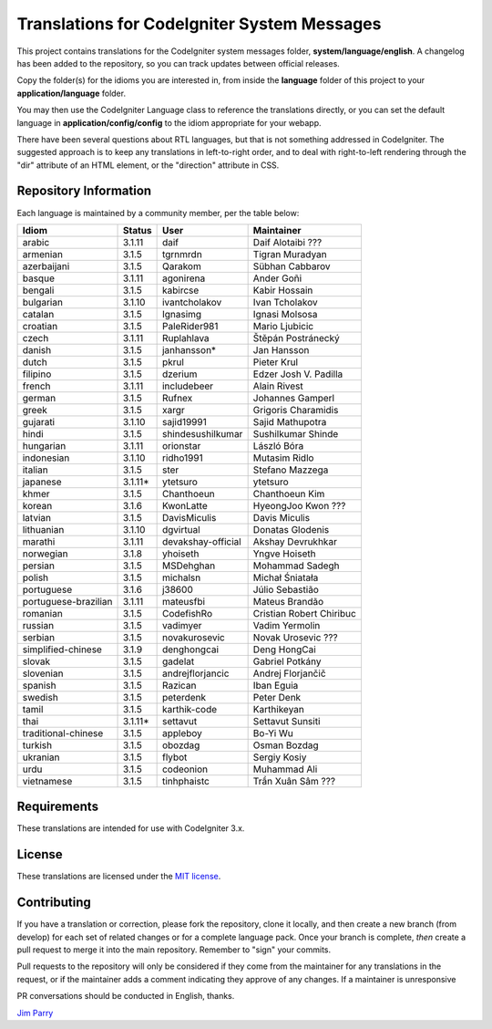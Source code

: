 ############################################
Translations for CodeIgniter System Messages
############################################

This project contains translations for the CodeIgniter
system messages folder, **system/language/english**.
A changelog has been added to the repository, so you can track updates
between official releases.

Copy the folder(s) for the idioms you are interested in,
from inside the **language** folder of this project to your
**application/language** folder.

You may then use the CodeIgniter Language class to reference the translations
directly, or you can set the default language in **application/config/config**
to the idiom appropriate for your webapp.

There have been several questions about RTL languages, but that is not
something addressed in CodeIgniter. The suggested approach is to keep any
translations in left-to-right order, and to deal with right-to-left
rendering through the "dir" attribute of an HTML element, or the "direction"
attribute in CSS.

**********************
Repository Information
**********************

Each language is maintained by a community member, per the table below:

=======================  ===========  ==================  =========================
Idiom                    Status       User                Maintainer
=======================  ===========  ==================  =========================
arabic                   3.1.11       daif                Daif Alotaibi ???
armenian                 3.1.5        tgrnmrdn            Tigran Muradyan
azerbaijani              3.1.5        Qarakom             Sübhan Cabbarov
basque                   3.1.11       agonirena           Ander Goñi
bengali                  3.1.5        kabircse            Kabir Hossain
bulgarian                3.1.10       ivantcholakov       Ivan Tcholakov
catalan                  3.1.5        Ignasimg            Ignasi Molsosa
croatian                 3.1.5        PaleRider981        Mario Ljubicic
czech                    3.1.11       Ruplahlava          Štěpán Postránecký
danish                   3.1.5        janhansson*         Jan Hansson
dutch                    3.1.5        pkrul               Pieter Krul
filipino                 3.1.5        dzerium             Edzer Josh V. Padilla
french                   3.1.11       includebeer         Alain Rivest
german                   3.1.5        Rufnex              Johannes Gamperl 
greek                    3.1.5        xargr               Grigoris Charamidis
gujarati                 3.1.10       sajid19991          Sajid Mathupotra
hindi                    3.1.5        shindesushilkumar   Sushilkumar Shinde
hungarian                3.1.11       orionstar           László Bóra
indonesian               3.1.10       ridho1991           Mutasim Ridlo
italian                  3.1.5        ster                Stefano Mazzega
japanese                 3.1.11*      ytetsuro            ytetsuro 
khmer                    3.1.5        Chanthoeun          Chanthoeun Kim
korean                   3.1.6        KwonLatte           HyeongJoo Kwon ???
latvian                  3.1.5        DavisMiculis        Davis Miculis
lithuanian               3.1.10       dgvirtual           Donatas Glodenis
marathi                  3.1.11       devakshay-official  Akshay Devrukhkar
norwegian                3.1.8        yhoiseth            Yngve Hoiseth
persian                  3.1.5        MSDehghan           Mohammad Sadegh
polish                   3.1.5        michalsn            Michał Śniatała
portuguese               3.1.6        j38600              Júlio Sebastião
portuguese-brazilian     3.1.11       mateusfbi           Mateus Brandão
romanian                 3.1.5        CodefishRo          Cristian Robert Chiribuc
russian                  3.1.5        vadimyer            Vadim Yermolin
serbian                  3.1.5        novakurosevic       Novak Urosevic ???
simplified-chinese       3.1.9        denghongcai         Deng HongCai
slovak                   3.1.5        gadelat             Gabriel Potkány
slovenian                3.1.5        andrejflorjancic    Andrej Florjančič
spanish                  3.1.5        Razican             Iban Eguia
swedish                  3.1.5        peterdenk           Peter Denk
tamil                    3.1.5        karthik-code        Karthikeyan
thai                     3.1.11*      settavut            Settavut Sunsiti
traditional-chinese      3.1.5        appleboy            Bo-Yi Wu
turkish                  3.1.5        obozdag             Osman Bozdag
ukranian                 3.1.5        flybot              Sergiy Kosiy
urdu                     3.1.5        codeonion           Muhammad Ali
vietnamese               3.1.5        tinhphaistc         Trần Xuân Sâm ???
=======================  ===========  ==================  =========================

************
Requirements
************

These translations are intended for use with CodeIgniter 3.x.

*******
License
*******

These translations are licensed under the `MIT license <license.txt>`_.

************
Contributing
************

If you have a translation or correction, please fork the repository, clone it
locally, and then create a new branch (from develop)
for each set of related changes or for
a complete language pack. Once your branch is complete, *then* create a pull
request to merge it into the main repository. Remember to "sign" your commits.

Pull requests to the repository will only be considered if they come from
the maintainer for any translations in the request, or if the maintainer
adds a comment indicating they approve of any changes.
If a maintainer is unresponsive

PR conversations should be conducted in English, thanks.

`Jim Parry <jim_parry@bcit.ca>`_
